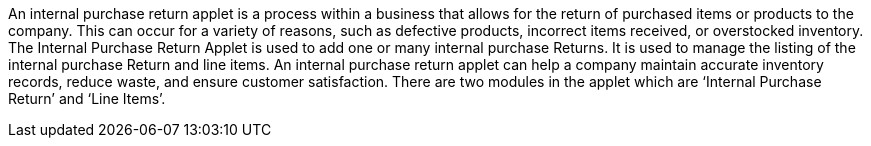 An internal purchase return applet is a process within a business that allows for the return of purchased items or products to the company. This can occur for a variety of reasons, such as defective products, incorrect items received, or overstocked inventory. The Internal Purchase Return Applet is used to add one or many internal purchase Returns. It is used to manage the listing of the internal purchase Return and line items. An internal purchase return applet can help a company maintain accurate inventory records, reduce waste, and ensure customer satisfaction. There are two modules in the applet which are ‘Internal Purchase Return’ and ‘Line Items’.